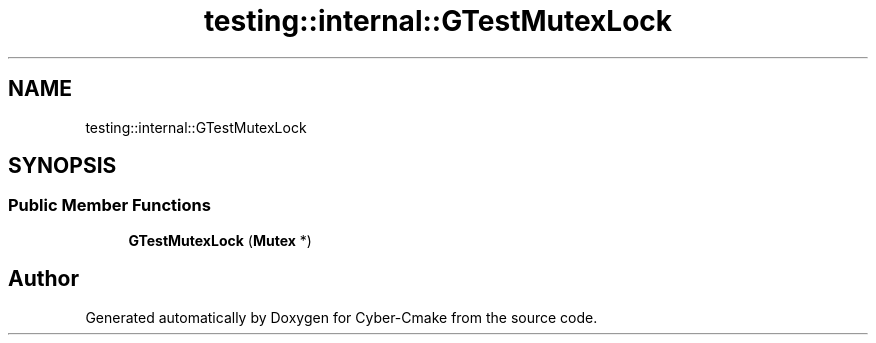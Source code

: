 .TH "testing::internal::GTestMutexLock" 3 "Sun Sep 3 2023" "Version 8.0" "Cyber-Cmake" \" -*- nroff -*-
.ad l
.nh
.SH NAME
testing::internal::GTestMutexLock
.SH SYNOPSIS
.br
.PP
.SS "Public Member Functions"

.in +1c
.ti -1c
.RI "\fBGTestMutexLock\fP (\fBMutex\fP *)"
.br
.in -1c

.SH "Author"
.PP 
Generated automatically by Doxygen for Cyber-Cmake from the source code\&.
